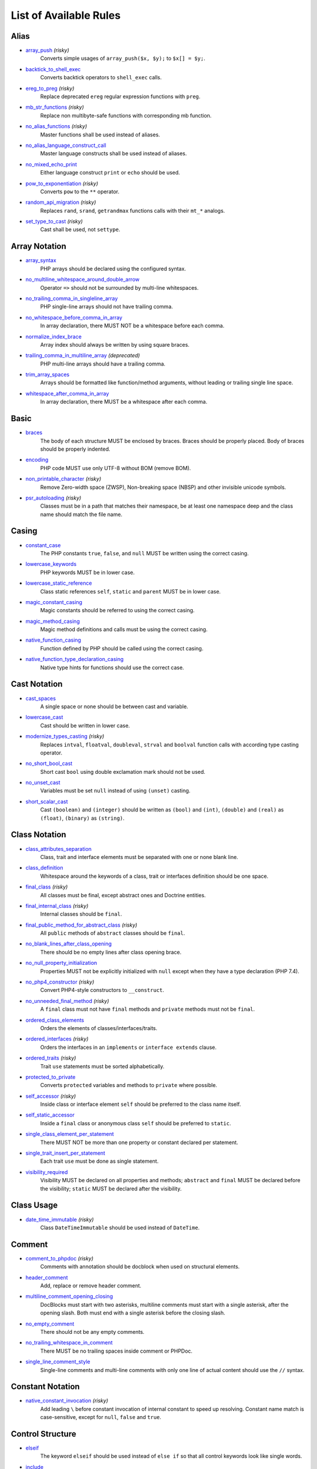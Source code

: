 =======================
List of Available Rules
=======================

Alias
-----

- `array_push <./alias/array_push.rst>`_ *(risky)*
    Converts simple usages of ``array_push($x, $y);`` to ``$x[] = $y;``.
- `backtick_to_shell_exec <./alias/backtick_to_shell_exec.rst>`_
    Converts backtick operators to ``shell_exec`` calls.
- `ereg_to_preg <./alias/ereg_to_preg.rst>`_ *(risky)*
    Replace deprecated ``ereg`` regular expression functions with ``preg``.
- `mb_str_functions <./alias/mb_str_functions.rst>`_ *(risky)*
    Replace non multibyte-safe functions with corresponding mb function.
- `no_alias_functions <./alias/no_alias_functions.rst>`_ *(risky)*
    Master functions shall be used instead of aliases.
- `no_alias_language_construct_call <./alias/no_alias_language_construct_call.rst>`_
    Master language constructs shall be used instead of aliases.
- `no_mixed_echo_print <./alias/no_mixed_echo_print.rst>`_
    Either language construct ``print`` or ``echo`` should be used.
- `pow_to_exponentiation <./alias/pow_to_exponentiation.rst>`_ *(risky)*
    Converts ``pow`` to the ``**`` operator.
- `random_api_migration <./alias/random_api_migration.rst>`_ *(risky)*
    Replaces ``rand``, ``srand``, ``getrandmax`` functions calls with their ``mt_*`` analogs.
- `set_type_to_cast <./alias/set_type_to_cast.rst>`_ *(risky)*
    Cast shall be used, not ``settype``.

Array Notation
--------------

- `array_syntax <./array_notation/array_syntax.rst>`_
    PHP arrays should be declared using the configured syntax.
- `no_multiline_whitespace_around_double_arrow <./array_notation/no_multiline_whitespace_around_double_arrow.rst>`_
    Operator ``=>`` should not be surrounded by multi-line whitespaces.
- `no_trailing_comma_in_singleline_array <./array_notation/no_trailing_comma_in_singleline_array.rst>`_
    PHP single-line arrays should not have trailing comma.
- `no_whitespace_before_comma_in_array <./array_notation/no_whitespace_before_comma_in_array.rst>`_
    In array declaration, there MUST NOT be a whitespace before each comma.
- `normalize_index_brace <./array_notation/normalize_index_brace.rst>`_
    Array index should always be written by using square braces.
- `trailing_comma_in_multiline_array <./array_notation/trailing_comma_in_multiline_array.rst>`_ *(deprecated)*
    PHP multi-line arrays should have a trailing comma.
- `trim_array_spaces <./array_notation/trim_array_spaces.rst>`_
    Arrays should be formatted like function/method arguments, without leading or trailing single line space.
- `whitespace_after_comma_in_array <./array_notation/whitespace_after_comma_in_array.rst>`_
    In array declaration, there MUST be a whitespace after each comma.

Basic
-----

- `braces <./basic/braces.rst>`_
    The body of each structure MUST be enclosed by braces. Braces should be properly placed. Body of braces should be properly indented.
- `encoding <./basic/encoding.rst>`_
    PHP code MUST use only UTF-8 without BOM (remove BOM).
- `non_printable_character <./basic/non_printable_character.rst>`_ *(risky)*
    Remove Zero-width space (ZWSP), Non-breaking space (NBSP) and other invisible unicode symbols.
- `psr_autoloading <./basic/psr_autoloading.rst>`_ *(risky)*
    Classes must be in a path that matches their namespace, be at least one namespace deep and the class name should match the file name.

Casing
------

- `constant_case <./casing/constant_case.rst>`_
    The PHP constants ``true``, ``false``, and ``null`` MUST be written using the correct casing.
- `lowercase_keywords <./casing/lowercase_keywords.rst>`_
    PHP keywords MUST be in lower case.
- `lowercase_static_reference <./casing/lowercase_static_reference.rst>`_
    Class static references ``self``, ``static`` and ``parent`` MUST be in lower case.
- `magic_constant_casing <./casing/magic_constant_casing.rst>`_
    Magic constants should be referred to using the correct casing.
- `magic_method_casing <./casing/magic_method_casing.rst>`_
    Magic method definitions and calls must be using the correct casing.
- `native_function_casing <./casing/native_function_casing.rst>`_
    Function defined by PHP should be called using the correct casing.
- `native_function_type_declaration_casing <./casing/native_function_type_declaration_casing.rst>`_
    Native type hints for functions should use the correct case.

Cast Notation
-------------

- `cast_spaces <./cast_notation/cast_spaces.rst>`_
    A single space or none should be between cast and variable.
- `lowercase_cast <./cast_notation/lowercase_cast.rst>`_
    Cast should be written in lower case.
- `modernize_types_casting <./cast_notation/modernize_types_casting.rst>`_ *(risky)*
    Replaces ``intval``, ``floatval``, ``doubleval``, ``strval`` and ``boolval`` function calls with according type casting operator.
- `no_short_bool_cast <./cast_notation/no_short_bool_cast.rst>`_
    Short cast ``bool`` using double exclamation mark should not be used.
- `no_unset_cast <./cast_notation/no_unset_cast.rst>`_
    Variables must be set ``null`` instead of using ``(unset)`` casting.
- `short_scalar_cast <./cast_notation/short_scalar_cast.rst>`_
    Cast ``(boolean)`` and ``(integer)`` should be written as ``(bool)`` and ``(int)``, ``(double)`` and ``(real)`` as ``(float)``, ``(binary)`` as ``(string)``.

Class Notation
--------------

- `class_attributes_separation <./class_notation/class_attributes_separation.rst>`_
    Class, trait and interface elements must be separated with one or none blank line.
- `class_definition <./class_notation/class_definition.rst>`_
    Whitespace around the keywords of a class, trait or interfaces definition should be one space.
- `final_class <./class_notation/final_class.rst>`_ *(risky)*
    All classes must be final, except abstract ones and Doctrine entities.
- `final_internal_class <./class_notation/final_internal_class.rst>`_ *(risky)*
    Internal classes should be ``final``.
- `final_public_method_for_abstract_class <./class_notation/final_public_method_for_abstract_class.rst>`_ *(risky)*
    All ``public`` methods of ``abstract`` classes should be ``final``.
- `no_blank_lines_after_class_opening <./class_notation/no_blank_lines_after_class_opening.rst>`_
    There should be no empty lines after class opening brace.
- `no_null_property_initialization <./class_notation/no_null_property_initialization.rst>`_
    Properties MUST not be explicitly initialized with ``null`` except when they have a type declaration (PHP 7.4).
- `no_php4_constructor <./class_notation/no_php4_constructor.rst>`_ *(risky)*
    Convert PHP4-style constructors to ``__construct``.
- `no_unneeded_final_method <./class_notation/no_unneeded_final_method.rst>`_ *(risky)*
    A ``final`` class must not have ``final`` methods and ``private`` methods must not be ``final``.
- `ordered_class_elements <./class_notation/ordered_class_elements.rst>`_
    Orders the elements of classes/interfaces/traits.
- `ordered_interfaces <./class_notation/ordered_interfaces.rst>`_ *(risky)*
    Orders the interfaces in an ``implements`` or ``interface extends`` clause.
- `ordered_traits <./class_notation/ordered_traits.rst>`_ *(risky)*
    Trait ``use`` statements must be sorted alphabetically.
- `protected_to_private <./class_notation/protected_to_private.rst>`_
    Converts ``protected`` variables and methods to ``private`` where possible.
- `self_accessor <./class_notation/self_accessor.rst>`_ *(risky)*
    Inside class or interface element ``self`` should be preferred to the class name itself.
- `self_static_accessor <./class_notation/self_static_accessor.rst>`_
    Inside a ``final`` class or anonymous class ``self`` should be preferred to ``static``.
- `single_class_element_per_statement <./class_notation/single_class_element_per_statement.rst>`_
    There MUST NOT be more than one property or constant declared per statement.
- `single_trait_insert_per_statement <./class_notation/single_trait_insert_per_statement.rst>`_
    Each trait ``use`` must be done as single statement.
- `visibility_required <./class_notation/visibility_required.rst>`_
    Visibility MUST be declared on all properties and methods; ``abstract`` and ``final`` MUST be declared before the visibility; ``static`` MUST be declared after the visibility.

Class Usage
-----------

- `date_time_immutable <./class_usage/date_time_immutable.rst>`_ *(risky)*
    Class ``DateTimeImmutable`` should be used instead of ``DateTime``.

Comment
-------

- `comment_to_phpdoc <./comment/comment_to_phpdoc.rst>`_ *(risky)*
    Comments with annotation should be docblock when used on structural elements.
- `header_comment <./comment/header_comment.rst>`_
    Add, replace or remove header comment.
- `multiline_comment_opening_closing <./comment/multiline_comment_opening_closing.rst>`_
    DocBlocks must start with two asterisks, multiline comments must start with a single asterisk, after the opening slash. Both must end with a single asterisk before the closing slash.
- `no_empty_comment <./comment/no_empty_comment.rst>`_
    There should not be any empty comments.
- `no_trailing_whitespace_in_comment <./comment/no_trailing_whitespace_in_comment.rst>`_
    There MUST be no trailing spaces inside comment or PHPDoc.
- `single_line_comment_style <./comment/single_line_comment_style.rst>`_
    Single-line comments and multi-line comments with only one line of actual content should use the ``//`` syntax.

Constant Notation
-----------------

- `native_constant_invocation <./constant_notation/native_constant_invocation.rst>`_ *(risky)*
    Add leading ``\`` before constant invocation of internal constant to speed up resolving. Constant name match is case-sensitive, except for ``null``, ``false`` and ``true``.

Control Structure
-----------------

- `elseif <./control_structure/elseif.rst>`_
    The keyword ``elseif`` should be used instead of ``else if`` so that all control keywords look like single words.
- `include <./control_structure/include.rst>`_
    Include/Require and file path should be divided with a single space. File path should not be placed under brackets.
- `no_alternative_syntax <./control_structure/no_alternative_syntax.rst>`_
    Replace control structure alternative syntax to use braces.
- `no_break_comment <./control_structure/no_break_comment.rst>`_
    There must be a comment when fall-through is intentional in a non-empty case body.
- `no_superfluous_elseif <./control_structure/no_superfluous_elseif.rst>`_
    Replaces superfluous ``elseif`` with ``if``.
- `no_trailing_comma_in_list_call <./control_structure/no_trailing_comma_in_list_call.rst>`_
    Remove trailing commas in list function calls.
- `no_unneeded_control_parentheses <./control_structure/no_unneeded_control_parentheses.rst>`_
    Removes unneeded parentheses around control statements.
- `no_unneeded_curly_braces <./control_structure/no_unneeded_curly_braces.rst>`_
    Removes unneeded curly braces that are superfluous and aren't part of a control structure's body.
- `no_useless_else <./control_structure/no_useless_else.rst>`_
    There should not be useless ``else`` cases.
- `simplified_if_return <./control_structure/simplified_if_return.rst>`_
    Simplify ``if`` control structures that return the boolean result of their condition.
- `switch_case_semicolon_to_colon <./control_structure/switch_case_semicolon_to_colon.rst>`_
    A case should be followed by a colon and not a semicolon.
- `switch_case_space <./control_structure/switch_case_space.rst>`_
    Removes extra spaces between colon and case value.
- `switch_continue_to_break <./control_structure/switch_continue_to_break.rst>`_
    Switch case must not be ended with ``continue`` but with ``break``.
- `trailing_comma_in_multiline <./control_structure/trailing_comma_in_multiline.rst>`_
    Multi-line arrays, arguments list and parameters list must have a trailing comma.
- `yoda_style <./control_structure/yoda_style.rst>`_
    Write conditions in Yoda style (``true``), non-Yoda style (``['equal' => false, 'identical' => false, 'less_and_greater' => false]``) or ignore those conditions (``null``) based on configuration.

Doctrine Annotation
-------------------

- `doctrine_annotation_array_assignment <./doctrine_annotation/doctrine_annotation_array_assignment.rst>`_
    Doctrine annotations must use configured operator for assignment in arrays.
- `doctrine_annotation_braces <./doctrine_annotation/doctrine_annotation_braces.rst>`_
    Doctrine annotations without arguments must use the configured syntax.
- `doctrine_annotation_indentation <./doctrine_annotation/doctrine_annotation_indentation.rst>`_
    Doctrine annotations must be indented with four spaces.
- `doctrine_annotation_spaces <./doctrine_annotation/doctrine_annotation_spaces.rst>`_
    Fixes spaces in Doctrine annotations.

Function Notation
-----------------

- `combine_nested_dirname <./function_notation/combine_nested_dirname.rst>`_ *(risky)*
    Replace multiple nested calls of ``dirname`` by only one call with second ``$level`` parameter. Requires PHP >= 7.0.
- `fopen_flag_order <./function_notation/fopen_flag_order.rst>`_ *(risky)*
    Order the flags in ``fopen`` calls, ``b`` and ``t`` must be last.
- `fopen_flags <./function_notation/fopen_flags.rst>`_ *(risky)*
    The flags in ``fopen`` calls must omit ``t``, and ``b`` must be omitted or included consistently.
- `function_declaration <./function_notation/function_declaration.rst>`_
    Spaces should be properly placed in a function declaration.
- `function_typehint_space <./function_notation/function_typehint_space.rst>`_
    Ensure single space between function's argument and its typehint.
- `implode_call <./function_notation/implode_call.rst>`_ *(risky)*
    Function ``implode`` must be called with 2 arguments in the documented order.
- `lambda_not_used_import <./function_notation/lambda_not_used_import.rst>`_
    Lambda must not import variables it doesn't use.
- `method_argument_space <./function_notation/method_argument_space.rst>`_
    In method arguments and method call, there MUST NOT be a space before each comma and there MUST be one space after each comma. Argument lists MAY be split across multiple lines, where each subsequent line is indented once. When doing so, the first item in the list MUST be on the next line, and there MUST be only one argument per line.
- `native_function_invocation <./function_notation/native_function_invocation.rst>`_ *(risky)*
    Add leading ``\`` before function invocation to speed up resolving.
- `no_spaces_after_function_name <./function_notation/no_spaces_after_function_name.rst>`_
    When making a method or function call, there MUST NOT be a space between the method or function name and the opening parenthesis.
- `no_unreachable_default_argument_value <./function_notation/no_unreachable_default_argument_value.rst>`_ *(risky)*
    In function arguments there must not be arguments with default values before non-default ones.
- `no_useless_sprintf <./function_notation/no_useless_sprintf.rst>`_ *(risky)*
    There must be no ``sprintf`` calls with only the first argument.
- `nullable_type_declaration_for_default_null_value <./function_notation/nullable_type_declaration_for_default_null_value.rst>`_
    Adds or removes ``?`` before type declarations for parameters with a default ``null`` value.
- `phpdoc_to_param_type <./function_notation/phpdoc_to_param_type.rst>`_ *(risky)*
    EXPERIMENTAL: Takes ``@param`` annotations of non-mixed types and adjusts accordingly the function signature. Requires PHP >= 7.0.
- `phpdoc_to_property_type <./function_notation/phpdoc_to_property_type.rst>`_ *(risky)*
    EXPERIMENTAL: Takes ``@var`` annotation of non-mixed types and adjusts accordingly the property signature. Requires PHP >= 7.4.
- `phpdoc_to_return_type <./function_notation/phpdoc_to_return_type.rst>`_ *(risky)*
    EXPERIMENTAL: Takes ``@return`` annotation of non-mixed types and adjusts accordingly the function signature. Requires PHP >= 7.0.
- `regular_callable_call <./function_notation/regular_callable_call.rst>`_ *(risky)*
    Callables must be called without using ``call_user_func*`` when possible.
- `return_type_declaration <./function_notation/return_type_declaration.rst>`_
    There should be one or no space before colon, and one space after it in return type declarations, according to configuration.
- `single_line_throw <./function_notation/single_line_throw.rst>`_
    Throwing exception must be done in single line.
- `static_lambda <./function_notation/static_lambda.rst>`_ *(risky)*
    Lambdas not (indirect) referencing ``$this`` must be declared ``static``.
- `use_arrow_functions <./function_notation/use_arrow_functions.rst>`_ *(risky)*
    Anonymous functions with one-liner return statement must use arrow functions.
- `void_return <./function_notation/void_return.rst>`_ *(risky)*
    Add ``void`` return type to functions with missing or empty return statements, but priority is given to ``@return`` annotations. Requires PHP >= 7.1.

Import
------

- `fully_qualified_strict_types <./import/fully_qualified_strict_types.rst>`_
    Transforms imported FQCN parameters and return types in function arguments to short version.
- `global_namespace_import <./import/global_namespace_import.rst>`_
    Imports or fully qualifies global classes/functions/constants.
- `group_import <./import/group_import.rst>`_
    There MUST be group use for the same namespaces.
- `no_leading_import_slash <./import/no_leading_import_slash.rst>`_
    Remove leading slashes in ``use`` clauses.
- `no_unused_imports <./import/no_unused_imports.rst>`_
    Unused ``use`` statements must be removed.
- `ordered_imports <./import/ordered_imports.rst>`_
    Ordering ``use`` statements.
- `single_import_per_statement <./import/single_import_per_statement.rst>`_
    There MUST be one use keyword per declaration.
- `single_line_after_imports <./import/single_line_after_imports.rst>`_
    Each namespace use MUST go on its own line and there MUST be one blank line after the use statements block.

Language Construct
------------------

- `class_keyword_remove <./language_construct/class_keyword_remove.rst>`_
    Converts ``::class`` keywords to FQCN strings.
- `combine_consecutive_issets <./language_construct/combine_consecutive_issets.rst>`_
    Using ``isset($var) &&`` multiple times should be done in one call.
- `combine_consecutive_unsets <./language_construct/combine_consecutive_unsets.rst>`_
    Calling ``unset`` on multiple items should be done in one call.
- `declare_equal_normalize <./language_construct/declare_equal_normalize.rst>`_
    Equal sign in declare statement should be surrounded by spaces or not following configuration.
- `dir_constant <./language_construct/dir_constant.rst>`_ *(risky)*
    Replaces ``dirname(__FILE__)`` expression with equivalent ``__DIR__`` constant.
- `error_suppression <./language_construct/error_suppression.rst>`_ *(risky)*
    Error control operator should be added to deprecation notices and/or removed from other cases.
- `explicit_indirect_variable <./language_construct/explicit_indirect_variable.rst>`_
    Add curly braces to indirect variables to make them clear to understand. Requires PHP >= 7.0.
- `function_to_constant <./language_construct/function_to_constant.rst>`_ *(risky)*
    Replace core functions calls returning constants with the constants.
- `is_null <./language_construct/is_null.rst>`_ *(risky)*
    Replaces ``is_null($var)`` expression with ``null === $var``.
- `no_unset_on_property <./language_construct/no_unset_on_property.rst>`_ *(risky)*
    Properties should be set to ``null`` instead of using ``unset``.
- `single_space_after_construct <./language_construct/single_space_after_construct.rst>`_
    Ensures a single space after language constructs.

List Notation
-------------

- `list_syntax <./list_notation/list_syntax.rst>`_
    List (``array`` destructuring) assignment should be declared using the configured syntax. Requires PHP >= 7.1.

Namespace Notation
------------------

- `blank_line_after_namespace <./namespace_notation/blank_line_after_namespace.rst>`_
    There MUST be one blank line after the namespace declaration.
- `clean_namespace <./namespace_notation/clean_namespace.rst>`_
    Namespace must not contain spacing, comments or PHPDoc.
- `no_blank_lines_before_namespace <./namespace_notation/no_blank_lines_before_namespace.rst>`_
    There should be no blank lines before a namespace declaration.
- `no_leading_namespace_whitespace <./namespace_notation/no_leading_namespace_whitespace.rst>`_
    The namespace declaration line shouldn't contain leading whitespace.
- `single_blank_line_before_namespace <./namespace_notation/single_blank_line_before_namespace.rst>`_
    There should be exactly one blank line before a namespace declaration.

Naming
------

- `no_homoglyph_names <./naming/no_homoglyph_names.rst>`_ *(risky)*
    Replace accidental usage of homoglyphs (non ascii characters) in names.

Operator
--------

- `binary_operator_spaces <./operator/binary_operator_spaces.rst>`_
    Binary operators should be surrounded by space as configured.
- `concat_space <./operator/concat_space.rst>`_
    Concatenation should be spaced according configuration.
- `increment_style <./operator/increment_style.rst>`_
    Pre- or post-increment and decrement operators should be used if possible.
- `logical_operators <./operator/logical_operators.rst>`_ *(risky)*
    Use ``&&`` and ``||`` logical operators instead of ``and`` and ``or``.
- `new_with_braces <./operator/new_with_braces.rst>`_
    All instances created with new keyword must be followed by braces.
- `not_operator_with_space <./operator/not_operator_with_space.rst>`_
    Logical NOT operators (``!``) should have leading and trailing whitespaces.
- `not_operator_with_successor_space <./operator/not_operator_with_successor_space.rst>`_
    Logical NOT operators (``!``) should have one trailing whitespace.
- `object_operator_without_whitespace <./operator/object_operator_without_whitespace.rst>`_
    There should not be space before or after object operators ``->`` and ``?->``.
- `operator_linebreak <./operator/operator_linebreak.rst>`_
    Operators - when multiline - must always be at the beginning or at the end of the line.
- `standardize_increment <./operator/standardize_increment.rst>`_
    Increment and decrement operators should be used if possible.
- `standardize_not_equals <./operator/standardize_not_equals.rst>`_
    Replace all ``<>`` with ``!=``.
- `ternary_operator_spaces <./operator/ternary_operator_spaces.rst>`_
    Standardize spaces around ternary operator.
- `ternary_to_elvis_operator <./operator/ternary_to_elvis_operator.rst>`_ *(risky)*
    Use the Elvis operator ``?:`` where possible.
- `ternary_to_null_coalescing <./operator/ternary_to_null_coalescing.rst>`_
    Use ``null`` coalescing operator ``??`` where possible. Requires PHP >= 7.0.
- `unary_operator_spaces <./operator/unary_operator_spaces.rst>`_
    Unary operators should be placed adjacent to their operands.

PHP Tag
-------

- `blank_line_after_opening_tag <./php_tag/blank_line_after_opening_tag.rst>`_
    Ensure there is no code on the same line as the PHP open tag and it is followed by a blank line.
- `echo_tag_syntax <./php_tag/echo_tag_syntax.rst>`_
    Replaces short-echo ``<?=`` with long format ``<?php echo``/``<?php print`` syntax, or vice-versa.
- `full_opening_tag <./php_tag/full_opening_tag.rst>`_
    PHP code must use the long ``<?php`` tags or short-echo ``<?=`` tags and not other tag variations.
- `linebreak_after_opening_tag <./php_tag/linebreak_after_opening_tag.rst>`_
    Ensure there is no code on the same line as the PHP open tag.
- `no_closing_tag <./php_tag/no_closing_tag.rst>`_
    The closing ``?>`` tag MUST be omitted from files containing only PHP.

PHPUnit
-------

- `php_unit_construct <./php_unit/php_unit_construct.rst>`_ *(risky)*
    PHPUnit assertion method calls like ``->assertSame(true, $foo)`` should be written with dedicated method like ``->assertTrue($foo)``.
- `php_unit_dedicate_assert <./php_unit/php_unit_dedicate_assert.rst>`_ *(risky)*
    PHPUnit assertions like ``assertInternalType``, ``assertFileExists``, should be used over ``assertTrue``.
- `php_unit_dedicate_assert_internal_type <./php_unit/php_unit_dedicate_assert_internal_type.rst>`_ *(risky)*
    PHPUnit assertions like ``assertIsArray`` should be used over ``assertInternalType``.
- `php_unit_expectation <./php_unit/php_unit_expectation.rst>`_ *(risky)*
    Usages of ``->setExpectedException*`` methods MUST be replaced by ``->expectException*`` methods.
- `php_unit_fqcn_annotation <./php_unit/php_unit_fqcn_annotation.rst>`_
    PHPUnit annotations should be a FQCNs including a root namespace.
- `php_unit_internal_class <./php_unit/php_unit_internal_class.rst>`_
    All PHPUnit test classes should be marked as internal.
- `php_unit_method_casing <./php_unit/php_unit_method_casing.rst>`_
    Enforce camel (or snake) case for PHPUnit test methods, following configuration.
- `php_unit_mock <./php_unit/php_unit_mock.rst>`_ *(risky)*
    Usages of ``->getMock`` and ``->getMockWithoutInvokingTheOriginalConstructor`` methods MUST be replaced by ``->createMock`` or ``->createPartialMock`` methods.
- `php_unit_mock_short_will_return <./php_unit/php_unit_mock_short_will_return.rst>`_ *(risky)*
    Usage of PHPUnit's mock e.g. ``->will($this->returnValue(..))`` must be replaced by its shorter equivalent such as ``->willReturn(...)``.
- `php_unit_namespaced <./php_unit/php_unit_namespaced.rst>`_ *(risky)*
    PHPUnit classes MUST be used in namespaced version, e.g. ``\PHPUnit\Framework\TestCase`` instead of ``\PHPUnit_Framework_TestCase``.
- `php_unit_no_expectation_annotation <./php_unit/php_unit_no_expectation_annotation.rst>`_ *(risky)*
    Usages of ``@expectedException*`` annotations MUST be replaced by ``->setExpectedException*`` methods.
- `php_unit_set_up_tear_down_visibility <./php_unit/php_unit_set_up_tear_down_visibility.rst>`_ *(risky)*
    Changes the visibility of the ``setUp()`` and ``tearDown()`` functions of PHPUnit to ``protected``, to match the PHPUnit TestCase.
- `php_unit_size_class <./php_unit/php_unit_size_class.rst>`_
    All PHPUnit test cases should have ``@small``, ``@medium`` or ``@large`` annotation to enable run time limits.
- `php_unit_strict <./php_unit/php_unit_strict.rst>`_ *(risky)*
    PHPUnit methods like ``assertSame`` should be used instead of ``assertEquals``.
- `php_unit_test_annotation <./php_unit/php_unit_test_annotation.rst>`_ *(risky)*
    Adds or removes @test annotations from tests, following configuration.
- `php_unit_test_case_static_method_calls <./php_unit/php_unit_test_case_static_method_calls.rst>`_ *(risky)*
    Calls to ``PHPUnit\Framework\TestCase`` static methods must all be of the same type, either ``$this->``, ``self::`` or ``static::``.
- `php_unit_test_class_requires_covers <./php_unit/php_unit_test_class_requires_covers.rst>`_
    Adds a default ``@coversNothing`` annotation to PHPUnit test classes that have no ``@covers*`` annotation.

PHPDoc
------

- `align_multiline_comment <./phpdoc/align_multiline_comment.rst>`_
    Each line of multi-line DocComments must have an asterisk [PSR-5] and must be aligned with the first one.
- `general_phpdoc_annotation_remove <./phpdoc/general_phpdoc_annotation_remove.rst>`_
    Configured annotations should be omitted from PHPDoc.
- `general_phpdoc_tag_rename <./phpdoc/general_phpdoc_tag_rename.rst>`_
    Renames PHPDoc tags.
- `no_blank_lines_after_phpdoc <./phpdoc/no_blank_lines_after_phpdoc.rst>`_
    There should not be blank lines between docblock and the documented element.
- `no_empty_phpdoc <./phpdoc/no_empty_phpdoc.rst>`_
    There should not be empty PHPDoc blocks.
- `no_superfluous_phpdoc_tags <./phpdoc/no_superfluous_phpdoc_tags.rst>`_
    Removes ``@param``, ``@return`` and ``@var`` tags that don't provide any useful information.
- `phpdoc_add_missing_param_annotation <./phpdoc/phpdoc_add_missing_param_annotation.rst>`_
    PHPDoc should contain ``@param`` for all params.
- `phpdoc_align <./phpdoc/phpdoc_align.rst>`_
    All items of the given phpdoc tags must be either left-aligned or (by default) aligned vertically.
- `phpdoc_annotation_without_dot <./phpdoc/phpdoc_annotation_without_dot.rst>`_
    PHPDoc annotation descriptions should not be a sentence.
- `phpdoc_indent <./phpdoc/phpdoc_indent.rst>`_
    Docblocks should have the same indentation as the documented subject.
- `phpdoc_inline_tag_normalizer <./phpdoc/phpdoc_inline_tag_normalizer.rst>`_
    Fixes PHPDoc inline tags.
- `phpdoc_line_span <./phpdoc/phpdoc_line_span.rst>`_
    Changes doc blocks from single to multi line, or reversed. Works for class constants, properties and methods only.
- `phpdoc_no_access <./phpdoc/phpdoc_no_access.rst>`_
    ``@access`` annotations should be omitted from PHPDoc.
- `phpdoc_no_alias_tag <./phpdoc/phpdoc_no_alias_tag.rst>`_
    No alias PHPDoc tags should be used.
- `phpdoc_no_empty_return <./phpdoc/phpdoc_no_empty_return.rst>`_
    ``@return void`` and ``@return null`` annotations should be omitted from PHPDoc.
- `phpdoc_no_package <./phpdoc/phpdoc_no_package.rst>`_
    ``@package`` and ``@subpackage`` annotations should be omitted from PHPDoc.
- `phpdoc_no_useless_inheritdoc <./phpdoc/phpdoc_no_useless_inheritdoc.rst>`_
    Classy that does not inherit must not have ``@inheritdoc`` tags.
- `phpdoc_order_by_value <./phpdoc/phpdoc_order_by_value.rst>`_
    Order phpdoc tags by value.
- `phpdoc_order <./phpdoc/phpdoc_order.rst>`_
    Annotations in PHPDoc should be ordered so that ``@param`` annotations come first, then ``@throws`` annotations, then ``@return`` annotations.
- `phpdoc_return_self_reference <./phpdoc/phpdoc_return_self_reference.rst>`_
    The type of ``@return`` annotations of methods returning a reference to itself must the configured one.
- `phpdoc_scalar <./phpdoc/phpdoc_scalar.rst>`_
    Scalar types should always be written in the same form. ``int`` not ``integer``, ``bool`` not ``boolean``, ``float`` not ``real`` or ``double``.
- `phpdoc_separation <./phpdoc/phpdoc_separation.rst>`_
    Annotations in PHPDoc should be grouped together so that annotations of the same type immediately follow each other, and annotations of a different type are separated by a single blank line.
- `phpdoc_single_line_var_spacing <./phpdoc/phpdoc_single_line_var_spacing.rst>`_
    Single line ``@var`` PHPDoc should have proper spacing.
- `phpdoc_summary <./phpdoc/phpdoc_summary.rst>`_
    PHPDoc summary should end in either a full stop, exclamation mark, or question mark.
- `phpdoc_tag_casing <./phpdoc/phpdoc_tag_casing.rst>`_
    Fixes casing of PHPDoc tags.
- `phpdoc_tag_type <./phpdoc/phpdoc_tag_type.rst>`_
    Forces PHPDoc tags to be either regular annotations or inline.
- `phpdoc_to_comment <./phpdoc/phpdoc_to_comment.rst>`_
    Docblocks should only be used on structural elements.
- `phpdoc_trim_consecutive_blank_line_separation <./phpdoc/phpdoc_trim_consecutive_blank_line_separation.rst>`_
    Removes extra blank lines after summary and after description in PHPDoc.
- `phpdoc_trim <./phpdoc/phpdoc_trim.rst>`_
    PHPDoc should start and end with content, excluding the very first and last line of the docblocks.
- `phpdoc_types <./phpdoc/phpdoc_types.rst>`_
    The correct case must be used for standard PHP types in PHPDoc.
- `phpdoc_types_order <./phpdoc/phpdoc_types_order.rst>`_
    Sorts PHPDoc types.
- `phpdoc_var_annotation_correct_order <./phpdoc/phpdoc_var_annotation_correct_order.rst>`_
    ``@var`` and ``@type`` annotations must have type and name in the correct order.
- `phpdoc_var_without_name <./phpdoc/phpdoc_var_without_name.rst>`_
    ``@var`` and ``@type`` annotations of classy properties should not contain the name.

Return Notation
---------------

- `no_useless_return <./return_notation/no_useless_return.rst>`_
    There should not be an empty ``return`` statement at the end of a function.
- `return_assignment <./return_notation/return_assignment.rst>`_
    Local, dynamic and directly referenced variables should not be assigned and directly returned by a function or method.
- `simplified_null_return <./return_notation/simplified_null_return.rst>`_
    A return statement wishing to return ``void`` should not return ``null``.

Semicolon
---------

- `multiline_whitespace_before_semicolons <./semicolon/multiline_whitespace_before_semicolons.rst>`_
    Forbid multi-line whitespace before the closing semicolon or move the semicolon to the new line for chained calls.
- `no_empty_statement <./semicolon/no_empty_statement.rst>`_
    Remove useless (semicolon) statements.
- `no_singleline_whitespace_before_semicolons <./semicolon/no_singleline_whitespace_before_semicolons.rst>`_
    Single-line whitespace before closing semicolon are prohibited.
- `semicolon_after_instruction <./semicolon/semicolon_after_instruction.rst>`_
    Instructions must be terminated with a semicolon.
- `space_after_semicolon <./semicolon/space_after_semicolon.rst>`_
    Fix whitespace after a semicolon.

Strict
------

- `declare_strict_types <./strict/declare_strict_types.rst>`_ *(risky)*
    Force strict types declaration in all files. Requires PHP >= 7.0.
- `strict_comparison <./strict/strict_comparison.rst>`_ *(risky)*
    Comparisons should be strict.
- `strict_param <./strict/strict_param.rst>`_ *(risky)*
    Functions should be used with ``$strict`` param set to ``true``.

String Notation
---------------

- `escape_implicit_backslashes <./string_notation/escape_implicit_backslashes.rst>`_
    Escape implicit backslashes in strings and heredocs to ease the understanding of which are special chars interpreted by PHP and which not.
- `explicit_string_variable <./string_notation/explicit_string_variable.rst>`_
    Converts implicit variables into explicit ones in double-quoted strings or heredoc syntax.
- `heredoc_to_nowdoc <./string_notation/heredoc_to_nowdoc.rst>`_
    Convert ``heredoc`` to ``nowdoc`` where possible.
- `no_binary_string <./string_notation/no_binary_string.rst>`_
    There should not be a binary flag before strings.
- `no_trailing_whitespace_in_string <./string_notation/no_trailing_whitespace_in_string.rst>`_ *(risky)*
    There must be no trailing whitespace in strings.
- `simple_to_complex_string_variable <./string_notation/simple_to_complex_string_variable.rst>`_
    Converts explicit variables in double-quoted strings and heredoc syntax from simple to complex format (``${`` to ``{$``).
- `single_quote <./string_notation/single_quote.rst>`_
    Convert double quotes to single quotes for simple strings.
- `string_line_ending <./string_notation/string_line_ending.rst>`_ *(risky)*
    All multi-line strings must use correct line ending.

Whitespace
----------

- `array_indentation <./whitespace/array_indentation.rst>`_
    Each element of an array must be indented exactly once.
- `blank_line_before_statement <./whitespace/blank_line_before_statement.rst>`_
    An empty line feed must precede any configured statement.
- `compact_nullable_typehint <./whitespace/compact_nullable_typehint.rst>`_
    Remove extra spaces in a nullable typehint.
- `heredoc_indentation <./whitespace/heredoc_indentation.rst>`_
    Heredoc/nowdoc content must be properly indented. Requires PHP >= 7.3.
- `indentation_type <./whitespace/indentation_type.rst>`_
    Code MUST use configured indentation type.
- `line_ending <./whitespace/line_ending.rst>`_
    All PHP files must use same line ending.
- `method_chaining_indentation <./whitespace/method_chaining_indentation.rst>`_
    Method chaining MUST be properly indented. Method chaining with different levels of indentation is not supported.
- `no_extra_blank_lines <./whitespace/no_extra_blank_lines.rst>`_
    Removes extra blank lines and/or blank lines following configuration.
- `no_spaces_around_offset <./whitespace/no_spaces_around_offset.rst>`_
    There MUST NOT be spaces around offset braces.
- `no_spaces_inside_parenthesis <./whitespace/no_spaces_inside_parenthesis.rst>`_
    There MUST NOT be a space after the opening parenthesis. There MUST NOT be a space before the closing parenthesis.
- `no_trailing_whitespace <./whitespace/no_trailing_whitespace.rst>`_
    Remove trailing whitespace at the end of non-blank lines.
- `no_whitespace_in_blank_line <./whitespace/no_whitespace_in_blank_line.rst>`_
    Remove trailing whitespace at the end of blank lines.
- `single_blank_line_at_eof <./whitespace/single_blank_line_at_eof.rst>`_
    A PHP file without end tag must always end with a single empty line feed.
